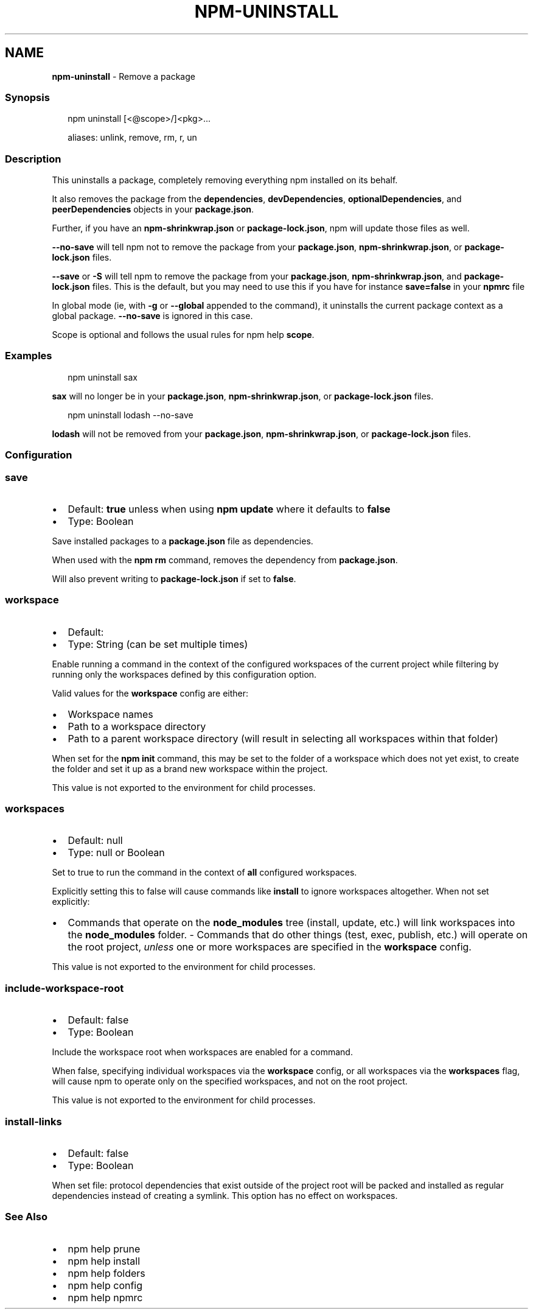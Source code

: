 .TH "NPM\-UNINSTALL" "1" "September 2022" "" ""
.SH "NAME"
\fBnpm-uninstall\fR \- Remove a package
.SS Synopsis
.P
.RS 2
.nf
npm uninstall [<@scope>/]<pkg>\.\.\.

aliases: unlink, remove, rm, r, un
.fi
.RE
.SS Description
.P
This uninstalls a package, completely removing everything npm installed
on its behalf\.
.P
It also removes the package from the \fBdependencies\fP, \fBdevDependencies\fP,
\fBoptionalDependencies\fP, and \fBpeerDependencies\fP objects in your
\fBpackage\.json\fP\|\.
.P
Further, if you have an \fBnpm\-shrinkwrap\.json\fP or \fBpackage\-lock\.json\fP, npm
will update those files as well\.
.P
\fB\-\-no\-save\fP will tell npm not to remove the package from your
\fBpackage\.json\fP, \fBnpm\-shrinkwrap\.json\fP, or \fBpackage\-lock\.json\fP files\.
.P
\fB\-\-save\fP or \fB\-S\fP will tell npm to remove the package from your
\fBpackage\.json\fP, \fBnpm\-shrinkwrap\.json\fP, and \fBpackage\-lock\.json\fP files\.
This is the default, but you may need to use this if you have for
instance \fBsave=false\fP in your \fBnpmrc\fP file
.P
In global mode (ie, with \fB\-g\fP or \fB\-\-global\fP appended to the command),
it uninstalls the current package context as a global package\.
\fB\-\-no\-save\fP is ignored in this case\.
.P
Scope is optional and follows the usual rules for npm help \fBscope\fP\|\.
.SS Examples
.P
.RS 2
.nf
npm uninstall sax
.fi
.RE
.P
\fBsax\fP will no longer be in your \fBpackage\.json\fP, \fBnpm\-shrinkwrap\.json\fP, or
\fBpackage\-lock\.json\fP files\.
.P
.RS 2
.nf
npm uninstall lodash \-\-no\-save
.fi
.RE
.P
\fBlodash\fP will not be removed from your \fBpackage\.json\fP,
\fBnpm\-shrinkwrap\.json\fP, or \fBpackage\-lock\.json\fP files\.
.SS Configuration
.SS \fBsave\fP
.RS 0
.IP \(bu 2
Default: \fBtrue\fP unless when using \fBnpm update\fP where it defaults to \fBfalse\fP
.IP \(bu 2
Type: Boolean

.RE
.P
Save installed packages to a \fBpackage\.json\fP file as dependencies\.
.P
When used with the \fBnpm rm\fP command, removes the dependency from
\fBpackage\.json\fP\|\.
.P
Will also prevent writing to \fBpackage\-lock\.json\fP if set to \fBfalse\fP\|\.
.SS \fBworkspace\fP
.RS 0
.IP \(bu 2
Default:
.IP \(bu 2
Type: String (can be set multiple times)

.RE
.P
Enable running a command in the context of the configured workspaces of the
current project while filtering by running only the workspaces defined by
this configuration option\.
.P
Valid values for the \fBworkspace\fP config are either:
.RS 0
.IP \(bu 2
Workspace names
.IP \(bu 2
Path to a workspace directory
.IP \(bu 2
Path to a parent workspace directory (will result in selecting all
workspaces within that folder)

.RE
.P
When set for the \fBnpm init\fP command, this may be set to the folder of a
workspace which does not yet exist, to create the folder and set it up as a
brand new workspace within the project\.
.P
This value is not exported to the environment for child processes\.
.SS \fBworkspaces\fP
.RS 0
.IP \(bu 2
Default: null
.IP \(bu 2
Type: null or Boolean

.RE
.P
Set to true to run the command in the context of \fBall\fR configured
workspaces\.
.P
Explicitly setting this to false will cause commands like \fBinstall\fP to
ignore workspaces altogether\. When not set explicitly:
.RS 0
.IP \(bu 2
Commands that operate on the \fBnode_modules\fP tree (install, update, etc\.)
will link workspaces into the \fBnode_modules\fP folder\. \- Commands that do
other things (test, exec, publish, etc\.) will operate on the root project,
\fIunless\fR one or more workspaces are specified in the \fBworkspace\fP config\.

.RE
.P
This value is not exported to the environment for child processes\.
.SS \fBinclude\-workspace\-root\fP
.RS 0
.IP \(bu 2
Default: false
.IP \(bu 2
Type: Boolean

.RE
.P
Include the workspace root when workspaces are enabled for a command\.
.P
When false, specifying individual workspaces via the \fBworkspace\fP config, or
all workspaces via the \fBworkspaces\fP flag, will cause npm to operate only on
the specified workspaces, and not on the root project\.
.P
This value is not exported to the environment for child processes\.
.SS \fBinstall\-links\fP
.RS 0
.IP \(bu 2
Default: false
.IP \(bu 2
Type: Boolean

.RE
.P
When set file: protocol dependencies that exist outside of the project root
will be packed and installed as regular dependencies instead of creating a
symlink\. This option has no effect on workspaces\.
.SS See Also
.RS 0
.IP \(bu 2
npm help prune
.IP \(bu 2
npm help install
.IP \(bu 2
npm help folders
.IP \(bu 2
npm help config
.IP \(bu 2
npm help npmrc

.RE
